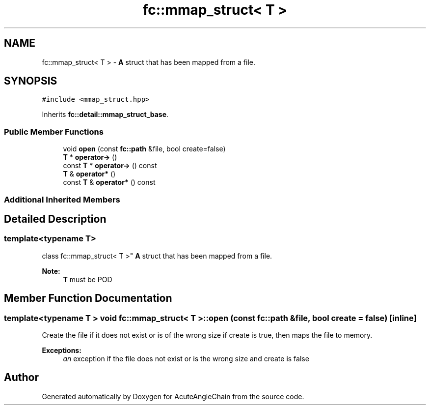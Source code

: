 .TH "fc::mmap_struct< T >" 3 "Sun Jun 3 2018" "AcuteAngleChain" \" -*- nroff -*-
.ad l
.nh
.SH NAME
fc::mmap_struct< T > \- \fBA\fP struct that has been mapped from a file\&.  

.SH SYNOPSIS
.br
.PP
.PP
\fC#include <mmap_struct\&.hpp>\fP
.PP
Inherits \fBfc::detail::mmap_struct_base\fP\&.
.SS "Public Member Functions"

.in +1c
.ti -1c
.RI "void \fBopen\fP (const \fBfc::path\fP &file, bool create=false)"
.br
.ti -1c
.RI "\fBT\fP * \fBoperator\->\fP ()"
.br
.ti -1c
.RI "const \fBT\fP * \fBoperator\->\fP () const"
.br
.ti -1c
.RI "\fBT\fP & \fBoperator*\fP ()"
.br
.ti -1c
.RI "const \fBT\fP & \fBoperator*\fP () const"
.br
.in -1c
.SS "Additional Inherited Members"
.SH "Detailed Description"
.PP 

.SS "template<typename T>
.br
class fc::mmap_struct< T >"
\fBA\fP struct that has been mapped from a file\&. 


.PP
\fBNote:\fP
.RS 4
\fBT\fP must be POD 
.RE
.PP

.SH "Member Function Documentation"
.PP 
.SS "template<typename T > void \fBfc::mmap_struct\fP< \fBT\fP >::open (const \fBfc::path\fP & file, bool create = \fCfalse\fP)\fC [inline]\fP"
Create the file if it does not exist or is of the wrong size if create is true, then maps the file to memory\&.
.PP
\fBExceptions:\fP
.RS 4
\fIan\fP exception if the file does not exist or is the wrong size and create is false 
.RE
.PP


.SH "Author"
.PP 
Generated automatically by Doxygen for AcuteAngleChain from the source code\&.
